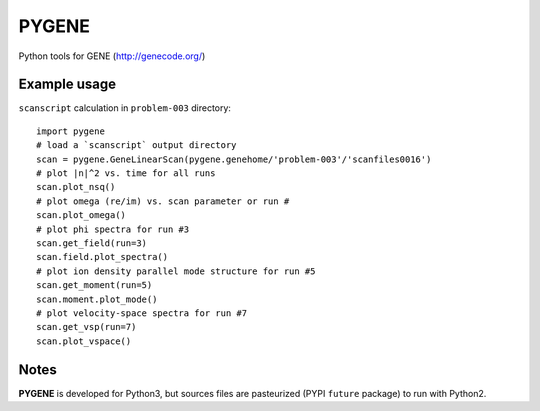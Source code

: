 .. highlight:: python

PYGENE======

Python tools for GENE (http://genecode.org/)

Example usage-------------

``scanscript`` calculation in ``problem-003`` directory::

  import pygene
  # load a `scanscript` output directory
  scan = pygene.GeneLinearScan(pygene.genehome/'problem-003'/'scanfiles0016')
  # plot |n|^2 vs. time for all runs
  scan.plot_nsq()
  # plot omega (re/im) vs. scan parameter or run #
  scan.plot_omega()
  # plot phi spectra for run #3
  scan.get_field(run=3)
  scan.field.plot_spectra()
  # plot ion density parallel mode structure for run #5
  scan.get_moment(run=5)
  scan.moment.plot_mode()
  # plot velocity-space spectra for run #7
  scan.get_vsp(run=7)
  scan.plot_vspace()

Notes
-----

**PYGENE** is developed for Python3, but sources files are pasteurized (PYPI ``future`` package) to run with Python2.
